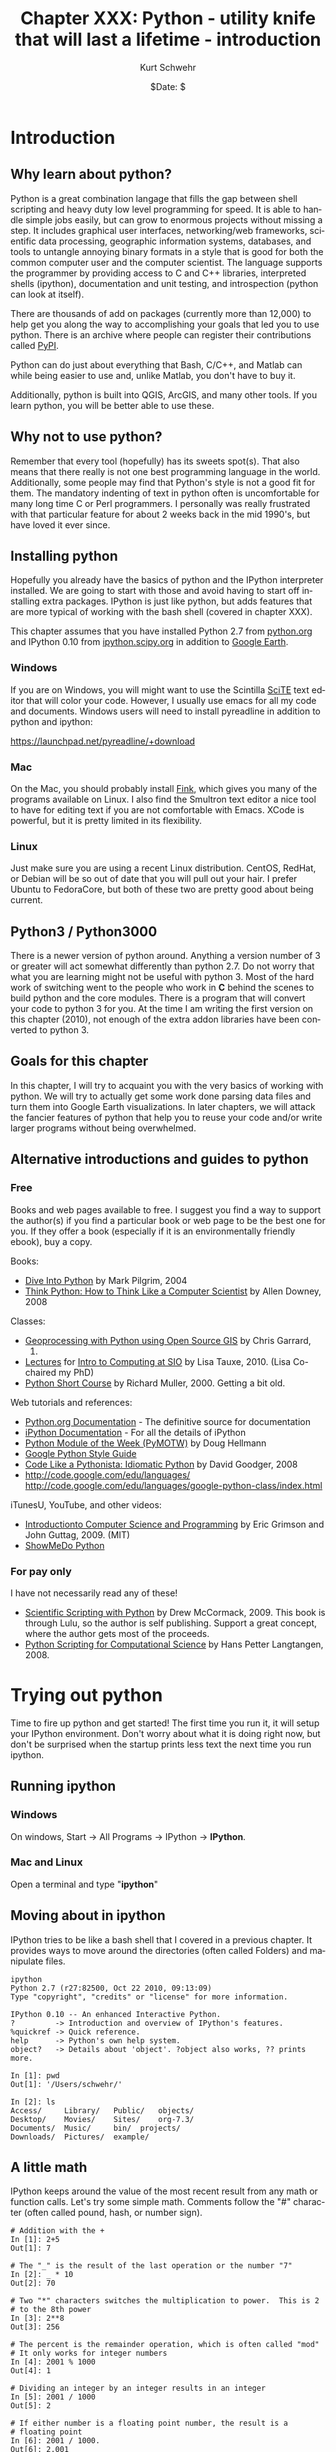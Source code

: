 #+BEGIN_COMMENT
Local Variables:
mode: org
mode: flyspell
mode: auto-fill
End:
#+END_COMMENT

#+STARTUP: showall

#+TITLE:     Chapter XXX: Python - utility knife that will last a lifetime - introduction
#+AUTHOR:    Kurt Schwehr
#+EMAIL:     schwehr@ccom.unh.edu>
#+DATE:      $Date: $
#+DESCRIPTION: Marine Research Data Manipulation and Practices - Python
#+TEXT:      $Id: kurt-2010.org 13030 2010-01-14 13:33:15Z schwehr $
#+KEYWORDS: 
#+LANGUAGE:  en
#+OPTIONS:   H:3 num:nil toc:t \n:nil @:t ::t |:t ^:t -:t f:t *:t <:t
#+OPTIONS:   TeX:nil LaTeX:nil skip:t d:nil todo:t pri:nil tags:not-in-toc
#+INFOJS_OPT: view:nil toc:nil ltoc:t mouse:underline buttons:0 path:http://orgmode.org/org-info.js
#+EXPORT_SELECT_TAGS: export
#+EXPORT_EXCLUDE_TAGS: noexport
#+LINK_HOME: http://schwehr.org

* Introduction

** Why learn about python?

Python is a great combination langage that fills the gap between shell
scripting and heavy duty low level programming for speed. It is able
to handle simple jobs easily, but can grow to enormous projects
without missing a step. It includes graphical user interfaces,
networking/web frameworks, scientific data processing, geographic
information systems, databases, and tools to untangle annoying binary
formats in a style that is good for both the common computer user and
the computer scientist. The language supports the programmer by
providing access to C and C++ libraries, interpreted shells (ipython),
documentation and unit testing, and introspection (python can look at
itself).

There are thousands of add on packages (currently more than 12,000) to
help get you along the way to accomplishing your goals that led you to
use python. There is an archive where people can register their
contributions called [[http://pypi.python.org/pypi][PyPI]].

Python can do just about everything that Bash, C/C++, and Matlab can
while being easier to use and, unlike Matlab, you don't have to buy
it.

Additionally, python is built into QGIS, ArcGIS, and many other tools.
If you learn python, you will be better able to use these.

** Why not to use python?

Remember that every tool (hopefully) has its sweets spot(s).  That
also means that there really is not one best programming language in
the world.  Additionally, some people may find that Python's style is
not a good fit for them.  The mandatory indenting of text in python
often is uncomfortable for many long time C or Perl programmers.  I
personally was really frustrated with that particular feature for
about 2 weeks back in the mid 1990's, but have loved it ever since.

** Installing python

Hopefully you already have the basics of python and the IPython
interpreter installed.  We are going to start with those and avoid
having to start off installing extra packages.  IPython is just like
python, but adds features that are more typical of working with the
bash shell (covered in chapter XXX).

This chapter assumes that you have installed Python 2.7 from
[[http://www.python.org/download/][python.org]] and IPython 0.10 from [[http://ipython.scipy.org/moin/Download][ipython.scipy.org]] in addition to
[[http://earth.google.com][Google Earth]].  

*** Windows

If you are on Windows, you will might want to use the Scintilla [[http://www.scintilla.org/ScintillaDownload.html][SciTE]]
text editor that will color your code. However, I usually use emacs
for all my code and documents.  Windows users will need to install
pyreadline in addition to python and ipython:

https://launchpad.net/pyreadline/+download


*** Mac

On the Mac, you should probably install [[http://finkproject.org][Fink]], which gives you many of
the programs available on Linux. I also find the Smultron text editor
a nice tool to have for editing text if you are not comfortable with
Emacs.  XCode is powerful, but it is pretty limited in its flexibility.

*** Linux

Just make sure you are using a recent Linux distribution.  CentOS,
RedHat, or Debian will be so out of date that you will pull out your
hair.  I prefer Ubuntu to FedoraCore, but both of these two are pretty
good about being current.

** Python3 / Python3000

There is a newer version of python around.  Anything a version number
of 3 or greater will act somewhat differently than python 2.7.  Do not
worry that what you are learning might not be useful with python 3.
Most of the hard work of switching went to the people who work in *C*
behind the scenes to build python and the core modules.  There is a
program that will convert your code to python 3 for you.  At the time
I am writing the first version on this chapter (2010), not enough of the
extra addon libraries have been converted to python 3.

** Goals for this chapter

In this chapter, I will try to acquaint you with the very basics of
working with python. We will try to actually get some work done
parsing data files and turn them into Google Earth visualizations. In
later chapters, we will attack the fancier features of python that
help you to reuse your code and/or write larger programs without being
overwhelmed.

** Alternative introductions and guides to python

*** Free

Books and web pages available to free.  I suggest you find a way to
support the author(s) if you find a particular book or web page to be
the best one for you.  If they offer a book (especially if it is an
environmentally friendly ebook), buy a copy.

Books:

- [[http://diveintopython.org/][Dive Into Python]] by Mark Pilgrim, 2004
- [[http://www.greenteapress.com/thinkpython/html/index.html][Think Python: How to Think Like a Computer Scientist]] by Allen
  Downey, 2008

Classes:

- [[http://www.gis.usu.edu/~chrisg/python/2009/][Geoprocessing with Python using Open Source GIS]] by Chris Garrard,
  2009.
- [[http://mahi.ucsd.edu/class233/lectures/][Lectures]] for [[http://mahi.ucsd.edu/class233/][Intro to Computing at SIO]] by Lisa
  Tauxe, 2010. (Lisa Co-chaired my PhD)
- [[http://www.wag.caltech.edu/home/rpm/python_course/][Python Short Course]] by Richard Muller, 2000.  Getting a bit old.

Web tutorials and references:

- [[http://python.org/doc/][Python.org Documentation]] - The definitive source for documentation
- [[http://ipython.scipy.org/moin/Documentation][iPython Documentation]] - For all the details of iPython
- [[http://www.doughellmann.com/PyMOTW/][Python Module of the Week (PyMOTW)]] by Doug Hellmann
- [[http://google-styleguide.googlecode.com/svn/trunk/pyguide.html][Google Python Style Guide]]
- [[http://python.net/~goodger/projects/pycon/2007/idiomatic/handout.html][Code Like a Pythonista: Idiomatic Python]] by David Goodger, 2008
- http://code.google.com/edu/languages/
  http://code.google.com/edu/languages/google-python-class/index.html

iTunesU, YouTube, and other videos:

- [[http://itunes.apple.com/WebObjects/MZStore.woa/wa/viewPodcast?id=341597455][Introductionto Computer Science and Programming]] by Eric Grimson and
  John Guttag, 2009.  (MIT)
- [[http://showmedo.com/videotutorials/python][ShowMeDo Python]]

*** For pay only

I have not necessarily read any of these!

- [[http://www.lulu.com/product/paperback/scientific-scripting-with-python/5957511][Scientific Scripting with Python]] by Drew McCormack, 2009.  This book
  is through Lulu, so the author is self publishing.  Support a great
  concept, where the author gets most of the proceeds.
- [[http://heim.ifi.uio.no/~hpl/scripting/][Python Scripting for Computational Science]] by Hans Petter Langtangen, 2008.

* Trying out python

Time to fire up python and get started!  The first time you run it, it
will setup your IPython environment.  Don't worry about what it is
doing right now, but don't be surprised when the startup prints less
text the next time you run ipython.

** Running ipython

*** Windows

On windows, Start -> All Programs -> IPython -> *IPython*.

*** Mac and Linux

Open a terminal and type "*ipython*"

** Moving about in ipython

IPython tries to be like a bash shell that I covered in a previous
chapter.  It provides ways to move around the directories (often
called Folders) and manipulate files.  

#+BEGIN_EXAMPLE
ipython
Python 2.7 (r27:82500, Oct 22 2010, 09:13:09) 
Type "copyright", "credits" or "license" for more information.

IPython 0.10 -- An enhanced Interactive Python.
?         -> Introduction and overview of IPython's features.
%quickref -> Quick reference.
help      -> Python's own help system.
object?   -> Details about 'object'. ?object also works, ?? prints more.

In [1]: pwd
Out[1]: '/Users/schwehr/'

In [2]: ls
Access/     Library/   Public/	 objects/ 
Desktop/    Movies/    Sites/	 org-7.3/
Documents/  Music/     bin/	 projects/
Downloads/  Pictures/  example/
#+END_EXAMPLE

** A little math

IPython keeps around the value of the most recent result from any math
or function calls.  Let's try some simple math.  Comments follow the
"#" character (often called pound, hash, or number sign).

#+BEGIN_EXAMPLE
# Addition with the +
In [1]: 2+5
Out[1]: 7

# The "_" is the result of the last operation or the number "7"
In [2]: _ * 10
Out[2]: 70

# Two "*" characters switches the multiplication to power.  This is 2
# to the 8th power
In [3]: 2**8
Out[3]: 256

# The percent is the remainder operation, which is often called "mod"
# It only works for integer numbers
In [4]: 2001 % 1000
Out[4]: 1

# Dividing an integer by an integer results in an integer
In [5]: 2001 / 1000
Out[5]: 2

# If either number is a floating point number, the result is a
# floating point
In [6]: 2001 / 1000.
Out[6]: 2.001
#+END_EXAMPLE

More powerful math is hidden inside of a "module".  Modules wrap like
functionality together.  You have to tell python to load a module so
that you can use it.  This is accomplished with the "import" command.

The contents of modules is accessed with the period (".").
Once you have loaded a module, you can press the tab key after the
module name followed by a period to list the contents of a
module.

Windows users, you will find that the tab key does not work for you.
The Microsoft design does not support the library that allows this
feature to work on Mac and Linux computers.  You can get these
features through the Unix add-on called Cygwin, but that does not
always work well.

#+BEGIN_EXAMPLE
In [1]: import math

In [2]: math.
math.__class__         math.asin              math.gamma
math.__delattr__       math.asinh             math.hypot
math.__dict__          math.atan              math.isinf
math.__doc__           math.atan2             math.isnan
math.__file__          math.atanh             math.ldexp
math.__format__        math.ceil              math.lgamma
math.__getattribute__  math.copysign          math.log
math.__hash__          math.cos               math.log10
math.__init__          math.cosh              math.log1p
math.__name__          math.degrees           math.modf
math.__new__           math.e                 math.pi
math.__package__       math.erf               math.pow
math.__reduce__        math.erfc              math.radians
math.__reduce_ex__     math.exp               math.sin
math.__repr__          math.expm1             math.sinh
math.__setattr__       math.fabs              math.sqrt
math.__sizeof__        math.factorial         math.tan
math.__str__           math.floor             math.tanh
math.__subclasshook__  math.fmod              math.trunc
math.acos              math.frexp             
math.acosh             math.fsum

In [3]: math.pi
Out[3]: 3.141592653589793

In [4]: math.sin(math.pi)
Out[4]: 1.2246467991473532e-16
# The results here are as close to zero as floating point can get here
#+END_EXAMPLE

** Strings are good too

Strings go between quotes.  Strings are objects that we can do a lot
of things to.  We can ask a string to perform operations and do things
that are similar to math.  However, the meaning of the operators in
math can have somewhat different behavior.  Let's try a few things
with strings to see how they work.  Strings are really important for
writing out the results of computations.  Python can begin and end
strings with matching single or double quotes (").  Here I will stick
with the single 

#+BEGIN_EXAMPLE
In [1]: 'hello world'
Out[1]: 'hello world'

In [2]: 'hello' + ' world'
Out[2]: 'hello world'

# How long is the string?
In [3]: len('hello world')
Out[3]: 11

In [4]: 'hello world'.capitalize()
Out[4]: 'Hello world'

In [5]: 'hello world'.upper()
Out[5]: 'HELLO WORLD'

In [6]: 'hello world'.split()
Out[6]: ['hello', 'world']

In [7]: "hello world".split()[0]
Out[7]: 'hello'
#+END_EXAMPLE

The last example above shows some of the power of strings in python
that help us parse text that we get from the world.  The "*split*"
method asks the string to break into groups anywhere that there is
white space (the space character or tabs).  Python returns a list of
strings denoted by the square brackets ("[ ]").

We can also tell split that we would like it to split on different
characters. Here we ask it to break into groups separated by the
period character:

#+BEGIN_EXAMPLE
In [8]: 'Hello world.  This is the end.'.split('.')
Out[8]: ['Hello world', '  This is the end', '']
#+END_EXAMPLE

We can combine strings, numbers and other objects in python with the
"+" character, but we have to convert the other characters into
strings.  We can do that with the "*str*" function.

#+BEGIN_EXAMPLE
In [9]: 'Hello ' + str(42) + ' world'
Out[9]: 'Hello 42 world'
#+END_EXAMPLE

** Variables and asking python about types

#+BEGIN_EXAMPLE
In [10]: a = 1

In [11]: b = 'two'

In [12]: c = math.pi

In [13]: type 1
-------> type(1)
Out[14]: <type 'int'>

In [15]: type b
-------> type(b)
Out[15]: <type 'str'>

In [16]: type c
-------> type(c)
Out[17]: <type 'float'>
#+END_EXAMPLE

** A few more types

#+BEGIN_EXAMPLE
In [16]: import datetime

In [17]: datetime.datetime.now()
Out[17]: datetime.datetime(2010, 11, 22, 21, 34, 29, 582950)

In [18]: datetime.datetime.utcnow()
Out[18]: datetime.datetime(2010, 11, 23, 2, 34, 34, 572829)

In [19]: datetime.datetime.utcnow() - datetime.datetime.now()
Out[19]: datetime.timedelta(0, 17999, 999991)

In [20]: import time

In [21]: time.time()
Out[21]: 1290479721.297017
#+END_EXAMPLE

** Python errors

#+BEGIN_EXAMPLE
In [15]: 1 + "two"
---------------------------------------------------------------------------
TypeError                                 Traceback (most recent call last)

/Users/schwehr/<ipython console> in <module>()

TypeError: unsupported operand type(s) for +: 'int' and 'str'
#+END_EXAMPLE

** for loops

** files

* Working with actual data Part 1 - Lines

** Download the data

Get the ship track for the USCG Ice Breaker Polar Sea (MMSI
367878000).

http://vislab-ccom.unh.edu/~schwehr/Classes/2011/esci895-researchtools/polarsea.xy

** What do we have?

#+BEGIN_EXAMPLE
-157.031186667,71.3501116667
-157.031095,71.35013
-157.031036667,71.35023
-157.03103,71.3502316667
-157.031018333,71.350235
-157.031008333,71.3502383333
...
#+END_EXAMPLE

This is comma separated longitude and latitude (x,y) positions of the
ship from Nov 2008 off of Barrow Alaska courtesy Bryan Thomas of the
Barrow Alaska Science Consortium ([[http://www.arcticscience.org/][BASC]]).

** Making a quick Google Earth visualization

We can use python to make a quick Google Earth visualization of the
data.  Google Earth expects lines to come as a series of points as
"x,y" with white space between each point.  Our input file is pretty
close to this format, so we can just pass through the contents.  In
the next section, we will do something more complicated.  The steps
will be:

1. Open a file to write to
1. Write the KML header and the start of the line
1. Write the points for the ship track
1. Write the footer / closing KML
1. Close the file to make sure it is all on the disk

Here I will use the triple quote (*'''*) to specify strings that span
multiple lines.  Do not worry about the KML format or what exactly is
XML.  These topics will be covered in another chapter.

#+BEGIN_SRC python
# Open the file for writing
kml = file('polarsea.kml','w')

# Write the header
kml.write('''<?xml version="1.0" encoding="UTF-8"?>
<kml xmlns="http://earth.google.com/kml/2.1">
<Document>
	<Folder>
		<Placemark>
			<LineString>
				<coordinates>
''')

# Copy the positions from the data file into the KML file
for line in file('polarsea.xy'):
   kml.write(line)

# Write the closing for the KML
kml.write('''
				</coordinates>
			</LineString>
		</Placemark>
	</Folder>
</Document>
</kml>
''')

# Close the file so that we know it has been written
kml.close()
#+END_SRC

Now open the KML file by double clicking on the file.

[[file:figures/googleearth-polarsea.png]]

* Working with actual data Part 2 - Ocean Drilling "Holes"

** Download the data

If you want to try a more advance method to get the data for this
section, skip to the next section.  The sure fire way to get the data
is to open up Firefox or Chrome and go to this URL:

http://vislab-ccom.unh.edu/~schwehr/Classes/2011/esci895-researchtools/

In that directory, you will find "*holes.csv*".  Save it to your
desktop.

http://vislab-ccom.unh.edu/~schwehr/Classes/2011/esci895-researchtools/holes.csv

** Downloading the data without a web browser

If you want a more challenging way to get the data, python has tools
for dealing with web data directly.  Start up ipython and try this
out.

#+BEGIN_SRC python
cd Desktop
import urllib2
webpage = urllib2.urlopen('http://vislab-ccom.unh.edu/~schwehr/Classes/2011/esci895-researchtools/holes.csv')
holes_csv_data = webpage.read()
holes_csv = open('holes.csv', 'w')
holes_csv.write(holes_csv_data)
del holes_csv
#+END_SRC

You should now have a file "holes.csv" on your desktop.

** What have we downloaded?

This file is in the traditional comma separated values (CSV) format.
There is a python module designed to handle CVS files, but here we
will take care of parsing (aka decoding) the file ourselves.

#+BEGIN_EXAMPLE
Expedition,Site,Hole,Program,Longitude,Latitude,Water Depth (m),Core Recovered (m)
1,1,,DSDP,-92.1833,25.8583,2827,50
1,2,,DSDP,-92.0587,23.0455,3572,13
1,3,,DSDP,-92.0433,23.03,3747,47
1,4,,DSDP,-73.792,24.478,5319,15
1,4,A,DSDP,-73.792,24.478,5319,5.8
1,5,,DSDP,-73.641,24.7265,5354,6.4
...
#+END_EXAMPLE

** First step - parsing

We need to be able to pull out all of the fields in this file to be
able to use it.  Unlike our previous data file, we will need to
pull it apart to get what we need.  Fire up ipython and let's give it
a whack on the head.  

The file is small enough that we can read in all the lines into a
list.  Lists are often referred to as arrays or 1D matrices.  Elements
in a list are accessed by number with square brackets.  The first item
or element in the list is at position *0*.

#+BEGIN_SRC python
holes_file = open('holes.csv')

lines = holes_file.readlines()

len(lines)
# Len (aka length) tells us that we have 2969 lines

# Look at the first line
lines[0]
# You will get back the line that contains the field names
# 'Expedition,Site,Hole,Program,Longitude,Latitude,Water Depth (m),Core Recovered (m)\n'

# That first line does not have any data, so take a look at the 2nd
# line, which is element 1 (not 2).
lines[1]
# '1,1,,DSDP,-92.1833,25.8583,2827,50\n'
#+END_SRC

Now we will look at how to pull apart a line into the pieces that we
need.  The split method on strings will break it into pieces.  By
passing in a ',' to split, we can ask it to separate "things" by the
comma in between each column.

#+BEGIN_SRC python
lines[1].split(',')
# ['1', '1', '', 'DSDP', '-92.1833', '25.8583', '2827', '50\n']

# view the longitude
fields[4]
# '-92.1833'


# Save this in a variable
fields = lines[1].split(',')

# We can now create variables with each field we need
x = fields[4]
y = fields[5]

# We can put together several fields to create a name for this entry
name =  fields[0] + '-' + fields[1] + '-' + fields[2] + '-' + fields[3]
#+END_SRC

Take a look at the results of our variables that we have ready.

#+BEGIN_SRC python
x,y
# ('-92.1833', '25.8583')

name
# '1-1--DSDP'
#+END_SRC

We can now make a single simple placemark in Google Earth.  I've made
the KML line simpler than it should be to make this easier to
understand, but it should still work.

#+BEGIN_SRC python
kml = open('placemark.kml','w')

kml.write('''<?xml version="1.0" encoding="UTF-8"?>
<kml>
<Document>
	<Placemark>
		<name>''')

kml.write(name)

kml.write('''</name>
		<Point>
			<coordinates>''')

kml.write(x + ',' + y)

kml.write('''</coordinates>
		</Point>
	</Placemark>
</Document>
</kml>''')

kml.close()
#+END_SRC

Now open the KML file by double clicking on it.

[[file:figures/googleearth-placemark.png]]

That worked well for one placemark, but we have almost 3000 placemarks
that we would like to put on the globe.  It's time for a for loop over
all the lines in the file.  We can put one placemark after the other
in the KML file and Google Earth will show all of them.

The formatting in a KML is just for humans (unlike in python), so I
will write the KML in a more compact format without indentation.

#+BEGIN_SRC python
lines = open('holes.csv').readlines()

kml = open('holes.kml','w')

kml.write('''<?xml version="1.0" encoding="UTF-8"?>
<kml>
<Document>
''')

# We will use a subset of lines to skip the first line
for a_line in lines[1:]:
    fields = a_line.split(',')
    x = fields[4]
    y = fields[5]
    name =  fields[0] + '-' + fields[1] + '-' + fields[2] + '-' + fields[3]
    #
    # You can comment the next line if you do not want to watch it working
    print name, x, y
    #
    kml.write('<Placemark><name>')
    kml.write(name)
    kml.write('</name><Point><coordinates>')
    kml.write(x + ',' + y)
    kml.write('</coordinates></Point></Placemark>')
    kml.write('\n') # This is a new line

# Finish the KML
kml.write('''
</Document>
</kml>''')

kml.close()
#+END_SRC
